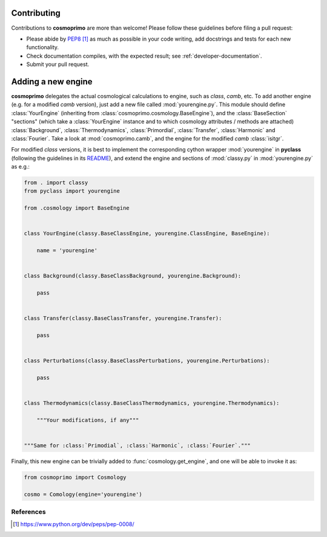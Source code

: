 .. _developer-contributing:

Contributing
============

Contributions to **cosmoprimo** are more than welcome!
Please follow these guidelines before filing a pull request:

* Please abide by `PEP8`_ as much as possible in your code writing, add docstrings and tests for each new functionality.

* Check documentation compiles, with the expected result; see :ref:`developer-documentation`.

* Submit your pull request.

Adding a new engine
===================

**cosmoprimo** delegates the actual cosmological calculations to engine, such as *class*, *camb*, etc.
To add another engine (e.g. for a modified *camb* version), just add a new file called :mod:`yourengine.py`.
This module should define :class:`YourEngine` (inheriting from :class:`cosmoprimo.cosmology.BaseEngine`), and
the :class:`BaseSection` "sections" (which take a :class:`YourEngine` instance and to which cosmology attributes / methods are attached)
:class:`Background`, :class:`Thermodynamics`, :class:`Primordial`, :class:`Transfer`, :class:`Harmonic` and :class:`Fourier`.
Take a look at :mod:`cosmoprimo.camb`, and the engine for the modified *camb* :class:`isitgr`.

For modified *class* versions, it is best to implement the corresponding cython wrapper :mod:`yourengine` in **pyclass**
(following the guidelines in its `README <https://github.com/adematti/pyclass/blob/main/README.rst>`_),
and extend the engine and sections of :mod:`classy.py` in :mod:`yourengine.py` as e.g.:

.. code-block:: python

    from . import classy
    from pyclass import yourengine

    from .cosmology import BaseEngine


    class YourEngine(classy.BaseClassEngine, yourengine.ClassEngine, BaseEngine):

        name = 'yourengine'


    class Background(classy.BaseClassBackground, yourengine.Background):

        pass


    class Transfer(classy.BaseClassTransfer, yourengine.Transfer):

        pass


    class Perturbations(classy.BaseClassPerturbations, yourengine.Perturbations):

        pass


    class Thermodynamics(classy.BaseClassThermodynamics, yourengine.Thermodynamics):

        """Your modifications, if any"""


    """Same for :class:`Primodial`, :class:`Harmonic`, :class:`Fourier`."""

Finally, this new engine can be trivially added to :func:`cosmology.get_engine`,
and one will be able to invoke it as:

.. code-block:: python

    from cosmoprimo import Cosmology

    cosmo = Comology(engine='yourengine')


References
----------

.. target-notes::

.. _`prospector`: http://prospector.landscape.io/en/master/

.. _`PEP8`: https://www.python.org/dev/peps/pep-0008/

.. _`Codacy`: https://app.codacy.com/
